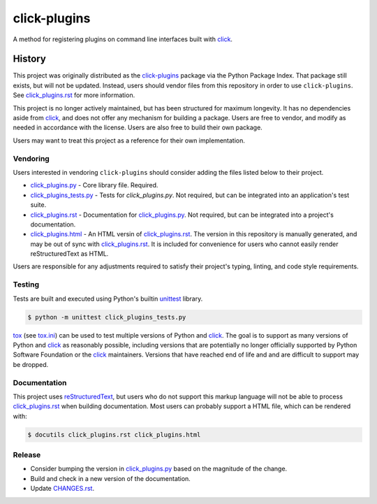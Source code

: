 click-plugins
=============

A method for registering plugins on command line interfaces built with
`click`_.


History
-------

This project was originally distributed as the `click-plugins <https://pypi.org/project/click-plugins/>`_
package via the Python Package Index. That package still exists, but will not
be updated. Instead, users should vendor files from this repository in order
to use ``click-plugins``. See `click_plugins.rst`_ for more
information.

This project is no longer actively maintained, but has been structured for
maximum longevity. It has no dependencies aside from `click`_, and does not
offer any mechanism for building a package. Users are free to vendor, and
modify as needed in accordance with the license. Users are also free to build
their own package.

Users may want to treat this project as a reference for their own
implementation.


Vendoring
~~~~~~~~~

Users interested in vendoring ``click-plugins`` should consider adding the
files listed below to their project.

* `click_plugins.py`_ - Core library file. Required.
* `click_plugins_tests.py`_ - Tests for `click_plugins.py`. Not required, but
  can be integrated into an application's test suite.
* `click_plugins.rst`_ - Documentation for `click_plugins.py`_. Not required,
  but can be integrated into a project's documentation.
* `click_plugins.html`_ - An HTML versin of `click_plugins.rst`_. The version
  in this repository is manually generated, and may be out of sync with
  `click_plugins.rst`_. It is included for convenience for users who cannot
  easily render reStructuredText as HTML.

Users are responsible for any adjustments required to satisfy their project's
typing, linting, and code style requirements.


Testing
~~~~~~~

Tests are built and executed using Python's builtin `unittest <https://docs.python.org/3/library/unittest.html>`_
library.

.. code-block::

    $ python -m unittest click_plugins_tests.py

`tox <https://tox.wiki>`_ (see `tox.ini <tox.ini>`_) can be used to test
multiple versions of Python and `click`_. The goal is to support as many
versions of Python and `click`_ as reasonably possible, including versions
that are potentially no longer
officially supported by Python Software Foundation or the `click`_ maintainers.
Versions that have reached end of life and and are difficult to support may be
dropped.


Documentation
~~~~~~~~~~~~~

This project uses `reStructuredText <https://www.sphinx-doc.org/en/master/usage/restructuredtext/basics.html>`_,
but users who do not support this markup language will not be able to process
`click_plugins.rst`_ when building documentation. Most
users can probably support a HTML file, which can be rendered with:

.. code-block:: console

    $ docutils click_plugins.rst click_plugins.html


Release
~~~~~~~

* Consider bumping the version in `click_plugins.py <click_plugins.py>`_ based
  on the magnitude of the change.
* Build and check in a new version of the documentation.
* Update `CHANGES.rst <CHANGES.rst>`_.


.. _click: https://palletsprojects.com/projects/click/
.. _click_plugins.py: click_plugins.py
.. _click_plugins_tests.py: click_plugins_tests.py
.. _click_plugins.rst: click_plugins.rst
.. _click_plugins.html: click_plugins.html
